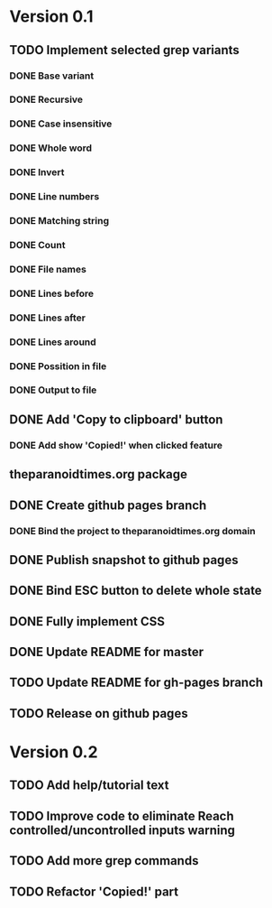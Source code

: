 * Version 0.1
  DEADLINE: <2017-09-24 Sun>
** TODO Implement selected grep variants
*** DONE Base variant
    CLOSED: [2017-09-03 Sun 00:00]
*** DONE Recursive
    CLOSED: [2017-09-03 Sun 00:00]
*** DONE Case insensitive
    CLOSED: [2017-09-03 Sun 00:00]
*** DONE Whole word
    CLOSED: [2017-09-03 Sun 00:00]
*** DONE Invert
    CLOSED: [2017-09-03 Sun 00:00]
*** DONE Line numbers
    CLOSED: [2017-09-03 Sun 00:00]
*** DONE Matching string
    CLOSED: [2017-09-03 Sun 00:00]
*** DONE Count
    CLOSED: [2017-09-03 Sun 00:00]
*** DONE File names
    CLOSED: [2017-09-03 Sun 00:00]
*** DONE Lines before
    CLOSED: [2017-09-05 Tue 00:00]
*** DONE Lines after
    CLOSED: [2017-09-05 Tue 00:00]
*** DONE Lines around
    CLOSED: [2017-09-05 Tue 00:00]
*** DONE Possition in file
    CLOSED: [2017-09-15 Fri 00:26]
*** DONE Output to file
    CLOSED: [2017-09-15 Fri 00:26]
** DONE Add 'Copy to clipboard' button
   CLOSED: [2017-09-12 Tue 01:13]
*** DONE Add show 'Copied!' when clicked feature
    CLOSED: [2017-09-12 Tue 01:15]
** theparanoidtimes.org package
** DONE Create github pages branch
   CLOSED: [2017-09-08 Fri 02:21]
*** DONE Bind the project to theparanoidtimes.org domain
    CLOSED: [2017-09-08 Fri 02:21]
** DONE Publish snapshot to github pages
   CLOSED: [2017-09-08 Fri 02:21]
** DONE Bind ESC button to delete whole state
   CLOSED: [2017-09-25 Mon 00:29]
** DONE Fully implement CSS
   CLOSED: [2017-09-25 Mon 00:51]
** DONE Update README for master
   CLOSED: [2017-09-28 Thu 20:22]
** TODO Update README for gh-pages branch
** TODO Release on github pages

* Version 0.2
** TODO Add help/tutorial text
** TODO Improve code to eliminate Reach controlled/uncontrolled inputs warning
** TODO Add more grep commands
** TODO Refactor 'Copied!' part
